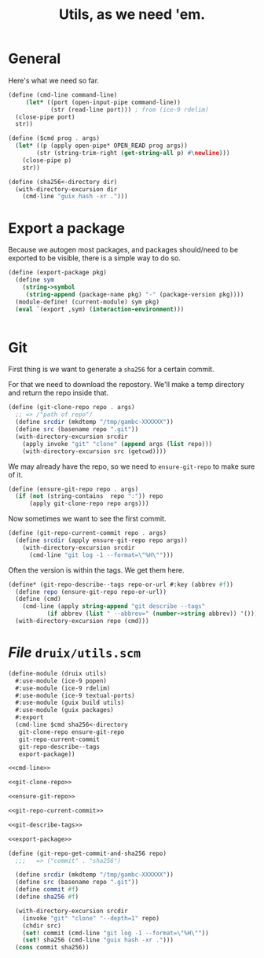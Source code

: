 #+TITLE: Utils, as we need 'em.

* General

Here's what we need so far.

#+begin_src scheme :noweb-ref cmd-line
(define (cmd-line command-line)
     (let* ((port (open-input-pipe command-line))
            (str (read-line port))) ; from (ice-9 rdelim)
  (close-pipe port)
  str))

(define ($cmd prog . args)
  (let* ((p (apply open-pipe* OPEN_READ prog args))
        (str (string-trim-right (get-string-all p) #\newline)))
    (close-pipe p)
    str))

(define (sha256<-directory dir)
  (with-directory-excursion dir
    (cmd-line "guix hash -xr .")))
#+end_src

* Export a package

Because we autogen most packages, and packages should/need to be exported to be visible, there is a simple way to do so.

#+begin_src scheme :noweb-ref export-package
(define (export-package pkg)
  (define sym
    (string->symbol
     (string-append (package-name pkg) "-" (package-version pkg))))
  (module-define! (current-module) sym pkg)       
  (eval `(export ,sym) (interaction-environment)))


#+end_src
* Git

First thing is we want to generate a ~sha256~ for a certain commit.

For that we need to download the repostory. We'll make a temp directory and
return the repo inside that.

#+begin_src scheme :noweb-ref git-clone-repo
(define (git-clone-repo repo . args)
  ;; => /"path of repo"/
  (define srcdir (mkdtemp "/tmp/gambc-XXXXXX"))
  (define src (basename repo ".git"))
  (with-directory-excursion srcdir
    (apply invoke "git" "clone" (append args (list repo)))
    (with-directory-excursion src (getcwd))))
#+end_src


We may already have the repo, so we need to ~ensure-git-repo~ to make sure of
it.

#+begin_src scheme :noweb-ref ensure-git-repo
(define (ensure-git-repo repo . args)
  (if (not (string-contains  repo ":")) repo
      (apply git-clone-repo repo args)))
#+end_src

Now sometimes we want to see the first commit.

#+begin_src scheme :noweb-ref git-repo-current-commit
(define (git-repo-current-commit repo . args)
  (define srcdir (apply ensure-git-repo repo args))
    (with-directory-excursion srcdir
      (cmd-line "git log -1 --format=\"%H\"")))
#+end_src

Often the version is within the tags. We get them here.

#+begin_src scheme :noweb-ref git-describe-tags
(define* (git-repo-describe--tags repo-or-url #:key (abbrev #f))
  (define repo (ensure-git-repo repo-or-url))
  (define (cmd)
    (cmd-line (apply string-append "git describe --tags"
           (if abbrev (list " --abbrev=" (number->string abbrev)) '()))))
  (with-directory-excursion repo (cmd)))
#+end_src

* /File/ ~druix/utils.scm~

#+begin_src scheme :tangle ../druix/utils.scm :noweb yes
(define-module (druix utils)
  #:use-module (ice-9 popen)
  #:use-module (ice-9 rdelim)
  #:use-module (ice-9 textual-ports)
  #:use-module (guix build utils)
  #:use-module (guix packages)
  #:export
  (cmd-line $cmd sha256<-directory
   git-clone-repo ensure-git-repo
   git-repo-current-commit
   git-repo-describe--tags
   export-package))

<<cmd-line>>

<<git-clone-repo>>

<<ensure-git-repo>>

<<git-repo-current-commit>>

<<git-describe-tags>>

<<export-package>>

(define (git-repo-get-commit-and-sha256 repo)
  ;;;   => ("commit" . "sha256")

  (define srcdir (mkdtemp "/tmp/gambc-XXXXXX"))
  (define src (basename repo ".git"))
  (define commit #f)
  (define sha256 #f)

  (with-directory-excursion srcdir
    (invoke "git" "clone" "--depth=1" repo)
    (chdir src)
    (set! commit (cmd-line "git log -1 --format=\"%H\""))
    (set! sha256 (cmd-line "guix hash -xr .")))
  (cons commit sha256))
#+end_src
